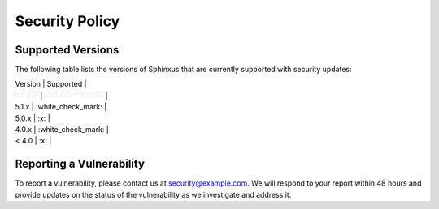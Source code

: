 Security Policy
===============

Supported Versions
------------------

The following table lists the versions of Sphinxus that are currently supported with security updates:

| Version | Supported          |
| ------- | ------------------ |
| 5.1.x   | :white_check_mark: |
| 5.0.x   | :x:                |
| 4.0.x   | :white_check_mark: |
| < 4.0   | :x:                |

Reporting a Vulnerability
-------------------------

To report a vulnerability, please contact us at security@example.com. We will respond to your report within 48 hours and provide updates on the status of the vulnerability as we investigate and address it.
